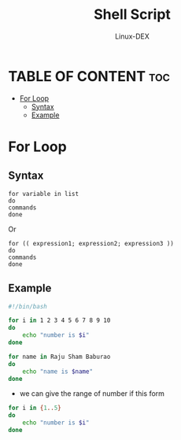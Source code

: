 #+TITLE: Shell Script 
#+DESCRIPTION: For Loop 
#+AUTHOR: Linux-DEX
#+PROPERTY: header-args :tangle for-loop.sh
#+STARTUP: showeverything

* TABLE OF CONTENT :toc:
- [[#for-loop][For Loop]]
  - [[#syntax][Syntax]]
  - [[#example][Example]]

* For Loop
** Syntax
#+begin_example
for variable in list
do
commands
done
#+end_example

Or

#+begin_example
for (( expression1; expression2; expression3 ))  
do  
commands  
done  
#+end_example

** Example
#+begin_src bash
#!/bin/bash

for i in 1 2 3 4 5 6 7 8 9 10
do 
    echo "number is $i"
done
#+end_src

#+begin_src bash
for name in Raju Sham Baburao
do
    echo "name is $name"
done
#+end_src

+ we can give the range of number if this form
#+begin_src bash
for i in {1..5}
do
    echo "number is $i"
done
#+end_src
